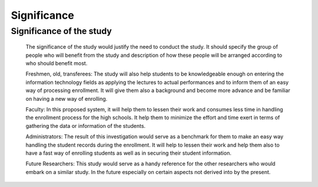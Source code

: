 Significance
============

Significance of the study 
-------------------------

    The significance of the study would justify the need to conduct the study. It should specify the group of people who will benefit from the study and description of how these people will be arranged according to who should benefit most.

    Freshmen, old, transferees: The study will also help students to be knowledgeable enough on entering the information technology fields as applying the lectures to actual performances and to inform them of an easy way of processing enrollment. It will give them also a background and become more advance and be familiar on having a new way of enrolling.

    Faculty: In this proposed system, it will help them to lessen their work and consumes less time in handling the enrollment process for the high schools. It help them to minimize the effort and time exert in terms of gathering the data or information of the students.

    Administrators: The result of this investigation would serve as a benchmark for them to make an easy way handling the student records during the enrollment. It will help to lessen their work and help them also to have a fast way of enrolling students as well as in securing their student information.

    Future Researchers: This study would serve as a handy reference for the other researchers who would embark on a similar study. In the future especially on certain aspects not derived into by the present.

